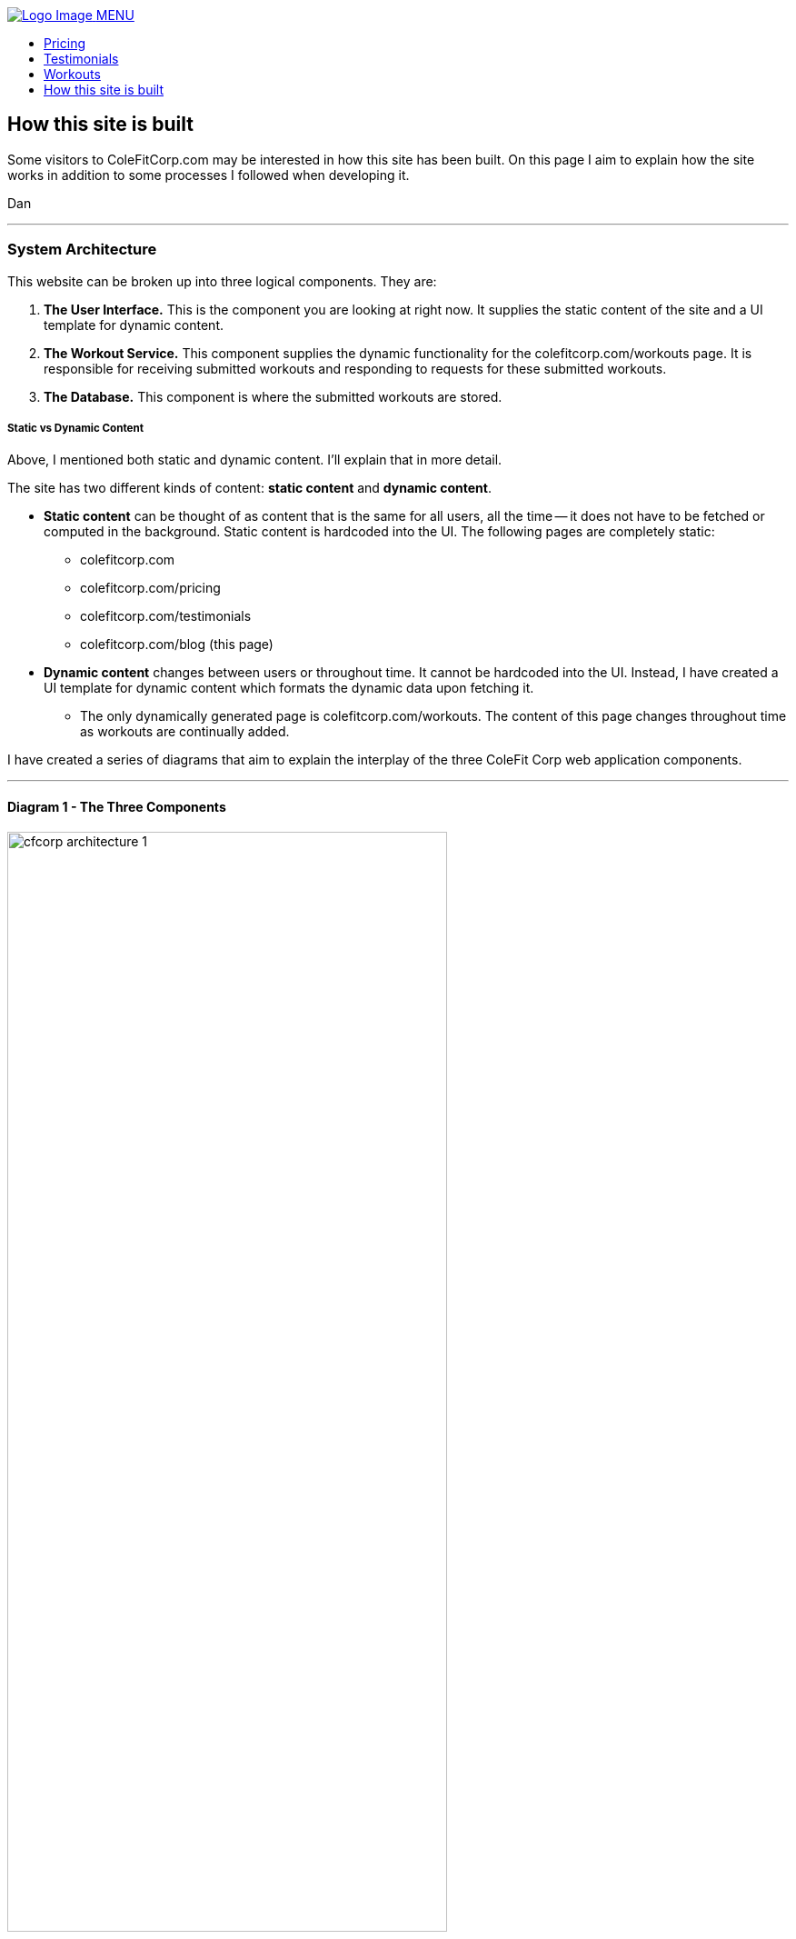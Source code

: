 :stylesheet: styles/asciidoc.css

++++

<title>CF Corp.</title>
<link rel="stylesheet" href="../styles/main.css" type="text/css">
<script
  src="https://code.jquery.com/jquery-3.2.1.slim.min.js"
  integrity="sha256-k2WSCIexGzOj3Euiig+TlR8gA0EmPjuc79OEeY5L45g="
  crossorigin="anonymous"></script>
<script type="text/javascript" src="js/_navbar.js"></script>

<header class="navigation" role="banner">
  <div class="navigation-wrapper">
    <a href="../" class="logo">
      <img src="assets/images/lifting-barbell.png" alt="Logo Image">
    </a>
    <a href="javascript:void(0)" class="navigation-menu-button" id="js-mobile-menu">MENU</a>
    <nav role="navigation">
      <ul id="js-navigation-menu" class="navigation-menu show">
        <li class="nav-link"><a href="pricing">Pricing</a></li>
        <li class="nav-link"><a href="testimonials">Testimonials</a></li>
        <li class="nav-link"><a href="workouts">Workouts</a></li>
        <li class="nav-link"><a href="javascript:void(0)">How this site is built</a></li>
      </ul>
    </nav>
  </div>
</header>
++++

== How this site is built

Some visitors to ColeFitCorp.com may be interested in how this site has
been built. On this page I aim to explain how the site works in addition
to some processes I followed when developing it.

Dan

---
=== System Architecture

This website can be broken up into three logical components. They
are:

1. **The User Interface.** This is the component you are looking
  at right now. It supplies the static content of the site and a UI template for
  dynamic content.
2. **The Workout Service.** This component supplies the dynamic functionality for
  the colefitcorp.com/workouts page. It is responsible for receiving submitted
  workouts and responding to requests for these submitted workouts.
3. **The Database.** This component is where the submitted workouts are
  stored.

===== Static vs Dynamic Content
Above, I mentioned both static and dynamic content. I'll explain that in more detail.

The site has two different kinds of content: **static content** and **dynamic content**.

** **Static content** can be thought of as content that is the same for all users,
all the time -- it does not have to be fetched or computed in the background.
Static content is hardcoded into the UI.
The following pages are completely static:
  *** colefitcorp.com
  *** colefitcorp.com/pricing
  *** colefitcorp.com/testimonials
  *** colefitcorp.com/blog (this page)
** **Dynamic content** changes between users or throughout time. It cannot be
hardcoded into the UI. Instead, I have created a UI template for dynamic
content which formats the dynamic data upon fetching it.
  *** The only dynamically generated page is colefitcorp.com/workouts. The
  content of this page changes throughout time as workouts are continually added.


I have created a series of diagrams that aim to explain the interplay
of the three ColeFit Corp web application components.

---

==== Diagram 1 - The Three Components

image::https://github.com/dhvogel/ColeFitCorp-applications/raw/master/web-ui/src/public/assets/images/cfcorp_architecture-1.png[width=75%]

Nothing crazy in this diagram. Above are the three components as described.

The "User Interface" and "Workout Service" both run in Docker containers on the same
EC2 instance. These containers are aptly named "cfcorp-web-ui" and "cfcorp-workout-service".

===== The wonders of Docker

Docker is a tool that greatly simplifies my application development
and deployment processes. It makes it easier for me to build applications that
will run on any server. In specific, Docker does the
following for me:

- **Isolates processes that are running on the same server.** This
  enables the cfcorp-web-ui and cfcorp-workout-service to just worry
  about "themselves" as opposed to worrying about "themselves and
  everything else on the server". Docker protects each application from
  its surroundings -- all the other junk going on in the server unrelated
  to the application itself.
- **Standardizes the environment where each application is run.**
  Docker's environment standardization allows me to have confidence that my applications
  will run as intended on any machine that can run Docker. When I build an
  application on my local, I am building it using my local's operating environment.
  Without a containerization service such as Docker, there can be no promises made
  about how the locally built application will run in a different environment.
  What if the application has a dependency on a local package?
  What if it needs a configuration file that only exists on my local?
  Local Libraries? Local System tools? The list goes on and on.
  Docker containers wrap a piece of software in a complete filesystem that contains
  everything the software needs to run. No dependencies on the world outside of
  the container. This means that the Dockerized software can run as intended
  in any environment that can run Docker -- no assembly required! This guarantee
  saves me a lot of headaches. Especially when I have a product finished on my local
  and am eager to see it run in production.

I am being intentionally vague about this "Database-as-a-service" shown
in the diagram above. For now, it can be thought of as a "reliable, available place
to store the application data". I'll explain it in more detail in subsequent diagrams.

---

==== Diagram 2 - Call flow

image::https://github.com/dhvogel/ColeFitCorp-applications/raw/master/web-ui/src/public/assets/images/cfcorp_architecture-2.png[width=75%]

This diagram shows how the three components interact with each other. You'll see
both the server and Docker Containers now have ports defined. Ports are what
machines use to talk to each other over the internet.

Why did I choose to expose port 80 on the server? Because port 80 is the __default HTTP port__.
When you make an HTTP request to a server without specifying a port, your request will
automatically get forwarded to port 80 on that server. So, when you say "I want to
go to http://colefitcorp.com ", what you are really saying is "I want to go to
http://colefitcorp.com:80 ". Why is 80 the default port? Pretty interesting story.
You can read about it https://superuser.com/a/996843[here].

When a request comes in to port 80 on my server, it gets forwarded to port 3000
on the CFCorp-web-ui container, where the application is listening.
This relationship is called a **port mapping**.
An additional port mapping is defined between the server port 9000 and the
CFCorp-workout-service container port 9000. So, when CFCorp-web-ui needs to talk
to CFCorp-workout-service, it can make a call out to the same server that it
sits on, just at a different port.

===== A story about service discovery

OK, easy enough. In order to get this call to work, all I need to do is make a call
to http://<hostname>:9000. When I develop locally, I spin up the CFCorp-web-ui and
CFCorp-workout-service containers on localhost. My call to the CFCorp-workout-service
is a simple as calling http://localhost:9000. And voila, it works! Let's ship it!

So I ship it. And lo and behold, when I visit http://colefitcorp.com/workouts,
the site tells me that it can't connect to
http://localhost:9000. Huh? Wasn't I just able to do that?

The piece that I was missing is that while I was hitting the production server
when I visited the site, the site code was still being executed on the __client__ side.
So when I tried to call http://localhost:9000, it was my **local** making that call,
not the server. Of course, I had nothing running at my local's http://localhost:9000 at the time, so
the call failed. (Except sometimes I did leave my local service up in the background,
which really through me for a loop as my calls sometimes succeeded and sometimes
failed. Drove me pretty nuts for a while).

How could I fix this? Well, one solution is instead of calling localhost, I could
explicitly call the server's IP address. So instead of calling http://localhost:9000,
I could call http://<server-ip>:9000. Sounds easy enough.

**Question for the audience:** How can I know my eventual production server's
IP Address when I am developing the application?

**Answer:** I can't. Sad!

When I ask AWS to spin up a server for me to use in production, I am letting them
choose which one of their seemingly-infinite amount of servers they want to spin
up for me. This means that I can't possibly predict the eventual server's IP.
Yes, it is possible to rent a specific server from Amazon but that's more
expensive and I ain't made of money.

This problem of "how do I know where to contact the cfcorp-workout-service without
hardcoding in the IP of the server" is actually a pretty big one that people have thought
a lot about. It is a field generally called **service discovery** and there are several
tools available that can do exactly what I need. I won't go into the details of these
tools -- I just wanted to call out the fact that keeping track of the services
in this system is harder than might first appear.

---
